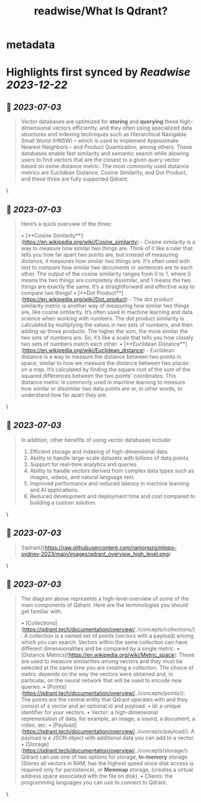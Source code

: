 :PROPERTIES:
:title: readwise/What Is Qdrant?
:END:


* metadata
:PROPERTIES:
:author: [[qdrant.tech]]
:full-title: "What Is Qdrant?"
:category: [[articles]]
:url: https://qdrant.tech/documentation/overview/
:image-url: https://qdrant.tech/images/social_preview.png
:END:

* Highlights first synced by [[Readwise]] [[2023-12-22]]
** 📌 [[2023-07-03]]
#+BEGIN_QUOTE
Vector databases are optimized for **storing** and **querying** these high-dimensional vectors efficiently, and they often using specialized data structures and indexing techniques such as Hierarchical Navigable Small World (HNSW) – which is used to implement Approximate Nearest Neighbors – and Product Quantization, among others. These databases enable fast similarity and semantic search while allowing users to find vectors that are the closest to a given query vector based on some distance metric. The most commonly used distance metrics are Euclidean Distance, Cosine Similarity, and Dot Product, and these three are fully supported Qdrant. 
#+END_QUOTE\
** 📌 [[2023-07-03]]
#+BEGIN_QUOTE
Here’s a quick overview of the three:

•   [**Cosine Similarity**](https://en.wikipedia.org/wiki/Cosine_similarity) - Cosine similarity is a way to measure how similar two things are. Think of it like a ruler that tells you how far apart two points are, but instead of measuring distance, it measures how similar two things are. It’s often used with text to compare how similar two documents or sentences are to each other. The output of the cosine similarity ranges from 0 to 1, where 0 means the two things are completely dissimilar, and 1 means the two things are exactly the same. It’s a straightforward and effective way to compare two things!
•   [**Dot Product**](https://en.wikipedia.org/wiki/Dot_product) - The dot product similarity metric is another way of measuring how similar two things are, like cosine similarity. It’s often used in machine learning and data science when working with numbers. The dot product similarity is calculated by multiplying the values in two sets of numbers, and then adding up those products. The higher the sum, the more similar the two sets of numbers are. So, it’s like a scale that tells you how closely two sets of numbers match each other.
•   [**Euclidean Distance**](https://en.wikipedia.org/wiki/Euclidean_distance) - Euclidean distance is a way to measure the distance between two points in space, similar to how we measure the distance between two places on a map. It’s calculated by finding the square root of the sum of the squared differences between the two points’ coordinates. This distance metric is commonly used in machine learning to measure how similar or dissimilar two data points are or, in other words, to understand how far apart they are. 
#+END_QUOTE\
** 📌 [[2023-07-03]]
#+BEGIN_QUOTE
In addition, other benefits of using vector databases include:

1.  Efficient storage and indexing of high-dimensional data.
2.  Ability to handle large-scale datasets with billions of data points.
3.  Support for real-time analytics and queries.
4.  Ability to handle vectors derived from complex data types such as images, videos, and natural language text.
5.  Improved performance and reduced latency in machine learning and AI applications.
6.  Reduced development and deployment time and cost compared to building a custom solution. 
#+END_QUOTE\
** 📌 [[2023-07-03]]
#+BEGIN_QUOTE
![qdrant](https://raw.githubusercontent.com/ramonpzg/mlops-sydney-2023/main/images/qdrant_overview_high_level.png) 
#+END_QUOTE\
** 📌 [[2023-07-03]]
#+BEGIN_QUOTE
The diagram above represents a high-level overview of some of the main components of Qdrant. Here are the terminologies you should get familiar with.

•   [Collections](https://qdrant.tech/documentation/overview/../concepts/collections/): A collection is a named set of points (vectors with a payload) among which you can search. Vectors within the same collection can have different dimensionalities and be compared by a single metric.
•   [Distance Metrics](https://en.wikipedia.org/wiki/Metric_space): These are used to measure similarities among vectors and they must be selected at the same time you are creating a collection. The choice of metric depends on the way the vectors were obtained and, in particular, on the neural network that will be used to encode new queries.
•   [Points](https://qdrant.tech/documentation/overview/../concepts/points/): The points are the central entity that Qdrant operates with and they consist of a vector and an optional id and payload.
    •   id: a unique identifier for your vectors.
    •   Vector: a high-dimensional representation of data, for example, an image, a sound, a document, a video, etc.
    •   [Payload](https://qdrant.tech/documentation/overview/../concepts/payload/): A payload is a JSON object with additional data you can add to a vector.
•   [Storage](https://qdrant.tech/documentation/overview/../concepts/storage/): Qdrant can use one of two options for storage, **In-memory** storage (Stores all vectors in RAM, has the highest speed since disk access is required only for persistence), or **Memmap** storage, (creates a virtual address space associated with the file on disk).
•   Clients: the programming languages you can use to connect to Qdrant. 
#+END_QUOTE\